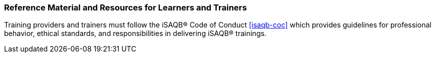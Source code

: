 // tag::EN[]
[discrete]
===  Reference Material and Resources for Learners and Trainers
// end::EN[]

////
Web sources, Videos, Books, etc. that helps the trainer to prepare the content of this LU and might also be useful for handing it out to participants. A reference source is referenced via a label, see https://docs.asciidoctor.org/asciidoc/latest/macros/inter-document-xref/. The label has to be defined in `99-references/00-references.adoc`.
////

// tag::EN[]
Training providers and trainers must follow the iSAQB® Code of Conduct <<isaqb-coc>> which provides guidelines for professional behavior, ethical standards, and responsibilities in delivering iSAQB® trainings.
// end::EN[]
